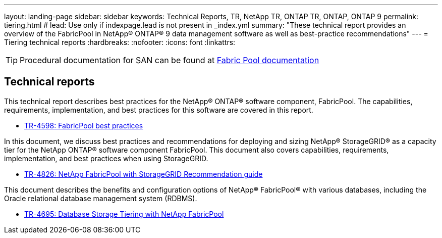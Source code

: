 ---
layout: landing-page
sidebar: sidebar
keywords: Technical Reports, TR, NetApp TR, ONTAP TR, ONTAP, ONTAP 9
permalink: tiering.html
# lead: Use only if indexpage.lead is not present in _index.yml
summary: "These technical report provides an overview of the FabricPool in NetApp® ONTAP® 9 data management software as well as best-practice recommendations"
---
= Tiering technical reports
:hardbreaks:
:nofooter:
:icons: font
:linkattrs:

[TIP]
====
Procedural documentation for SAN can be found at link:https://docs.netapp.com/us-en/ontap/fabricpool/index.html[Fabric Pool documentation]
====

== Technical reports
This technical report describes best practices for the NetApp® ONTAP® software component, FabricPool. The capabilities, requirements, implementation, and best practices for this software are covered in this report.

    - link:https://www.netapp.com/pdf.html?item=/media/17239-tr4598.pdf[TR-4598: FabricPool best practices]

In this document, we discuss best practices and recommendations for deploying and sizing NetApp® StorageGRID® as a capacity tier for the NetApp ONTAP® software component FabricPool. This document also covers capabilities, requirements, implementation, and best
practices when using StorageGRID.

    - link:https://www.netapp.com/pdf.html?item=/media/19403-tr-4826.pdf[TR-4826: NetApp FabricPool with StorageGRID Recommendation guide]

This document describes the benefits and configuration options of NetApp® FabricPool® with various databases, including the Oracle relational database management system (RDBMS).

    - link:https://www.netapp.com/pdf.html?item=/media/9138-tr4695.pdf[TR-4695: Database Storage Tiering with NetApp FabricPool]